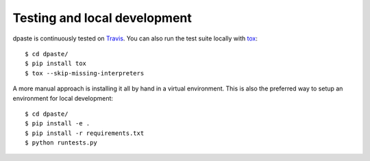 =============================
Testing and local development
=============================

dpaste is continuously tested on Travis_. You can also run the test
suite locally with tox_::

    $ cd dpaste/
    $ pip install tox
    $ tox --skip-missing-interpreters

A more manual approach is installing it all by hand in a virtual environment.
This is also the preferred way to setup an environment for local development::

    $ cd dpaste/
    $ pip install -e .
    $ pip install -r requirements.txt
    $ python runtests.py

.. _Travis: https://travis-ci.org/bartTC/dpaste
.. _tox: http://tox.readthedocs.org/en/latest/
